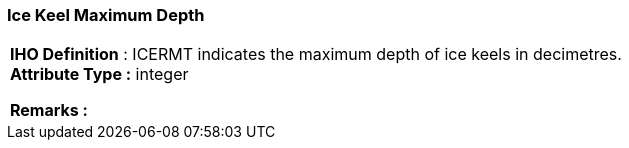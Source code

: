 [[sec-iceKeelMaximumDepth]]
=== Ice Keel Maximum Depth
[cols="a",options="headers"]
|===
a|[underline]#**IHO Definition** :# ICERMT indicates the maximum depth of ice keels in decimetres. + 
[underline]#** Attribute Type :**# integer + 
 
[underline]#** Remarks :**#  + 
|===
